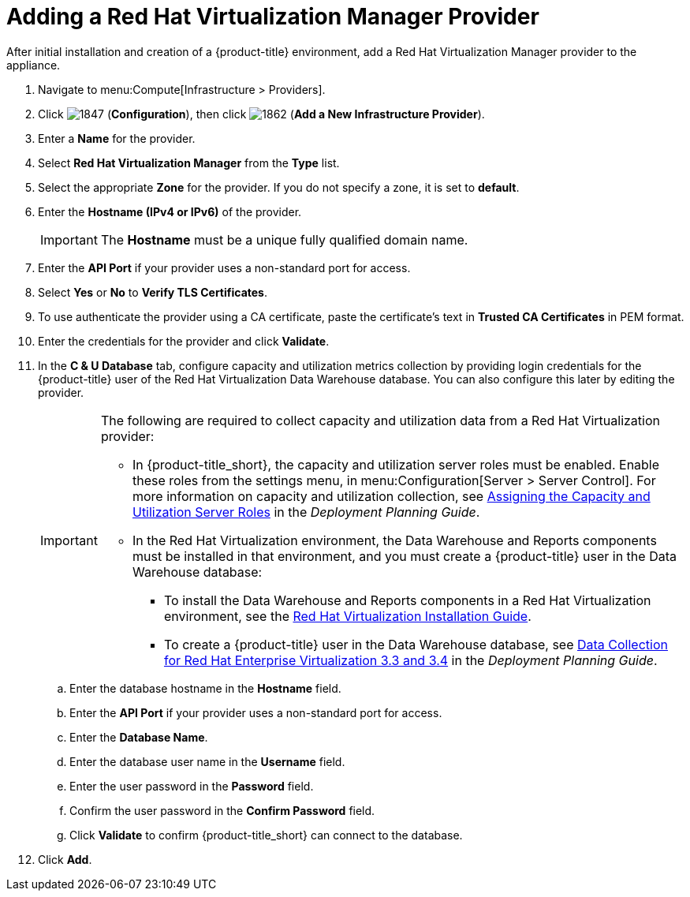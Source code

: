 = Adding a Red Hat Virtualization Manager Provider

After initial installation and creation of a {product-title} environment, add a Red Hat Virtualization Manager provider to the appliance.

. Navigate to menu:Compute[Infrastructure > Providers].
. Click  image:1847.png[] (*Configuration*), then click  image:1862.png[] (*Add a New Infrastructure Provider*). 
. Enter a *Name* for the provider.
. Select *Red Hat Virtualization Manager* from the *Type* list.
. Select the appropriate *Zone* for the provider. If you do not specify a zone, it is set to *default*.
. Enter the *Hostname (IPv4 or IPv6)* of the provider.
+
[IMPORTANT]
====
The *Hostname* must be a unique fully qualified domain name.
====
. Enter the *API Port* if your provider uses a non-standard port for access.
. Select *Yes* or *No* to *Verify TLS Certificates*.
. To use authenticate the provider using a CA certificate, paste the certificate's text in *Trusted CA Certificates* in PEM format.
+
////
Was:
. In the *Credentials* area, under *Default*, provide the login credentials required for the Red Hat Virtualization Manager administrative user:
* Enter the user name, `admin@internal`, in the *Username* field.
* Enter the password in the *Password* field.
* Confirm the password in the *Confirm Password* field.
* Click *Validate* to confirm {product-title} can connect to the Red Hat Virtualization Manager.
////
. Enter the credentials for the provider and click *Validate*.
. In the *C & U Database* tab, configure capacity and utilization metrics collection by providing login credentials for the {product-title} user of the Red Hat Virtualization Data Warehouse database. You can also configure this later by editing the provider.
+
[IMPORTANT]
====
The following are required to collect capacity and utilization data from a Red Hat Virtualization provider:

- In {product-title_short}, the capacity and utilization server roles must be enabled. Enable these roles from the settings menu, in menu:Configuration[Server > Server Control]. For more information on capacity and utilization collection, see https://access.redhat.com/documentation/en-us/red_hat_cloudforms/4.5-beta/html-single/deployment_planning_guide/#assigning_the_capacity_and_utilization_server_roles[Assigning the Capacity and Utilization Server Roles] in the _Deployment Planning Guide_.
- In the Red Hat Virtualization environment, the Data Warehouse and Reports components must be installed in that environment, and you must create a {product-title} user in the Data Warehouse database:
* To install the Data Warehouse and Reports components in a Red Hat Virtualization environment, see the link:https://access.redhat.com/documentation/en/red-hat-virtualization/4.0/paged/installation-guide/[Red Hat Virtualization Installation Guide].
* To create a {product-title} user in the Data Warehouse database, see https://access.redhat.com/documentation/en/red-hat-cloudforms/4.5/deployment-planning-guide/#data_collection_for_rhev_33_34[Data Collection for Red Hat Enterprise Virtualization 3.3 and 3.4] in the _Deployment Planning Guide_.
====
+
.. Enter the database hostname in the *Hostname* field.
.. Enter the *API Port* if your provider uses a non-standard port for access.
.. Enter the *Database Name*.
.. Enter the database user name in the *Username* field.
.. Enter the user password in the *Password* field.
.. Confirm the user password in the *Confirm Password* field.
.. Click *Validate* to confirm {product-title_short} can connect to the database.
. Click *Add*.



